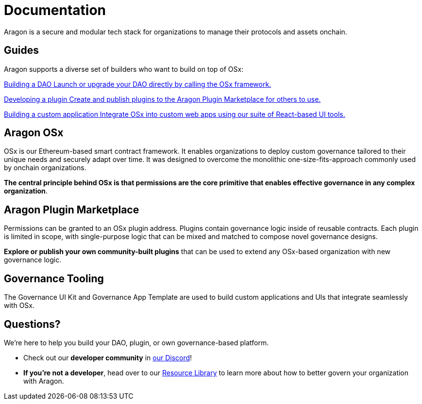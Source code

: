 
= Documentation

Aragon is a secure and modular tech stack for organizations to manage their protocols and assets onchain. 

[.card-section]
== Guides
Aragon supports a diverse set of builders who want to build on top of OSx:

[.card-section.card-section-2col]

[.card.card-secondary.card-dao-guide]
--
xref:osx-contracts::guide-set-up-dao/index.adoc[[.card-title]#Building a DAO# [.card-body]#pass:q[Launch or upgrade your DAO directly by calling the OSx framework.]#]
--

[.card.card-secondary.card-plugin-guide]
--
xref:osx-contracts::guide-develop-plugin/index.adoc[[.card-title]#Developing a plugin# [.card-body]#pass:q[Create and publish  plugins to the Aragon Plugin Marketplace for others to use.]#]
--

[.card.card-secondary.card-building-app]
--
link:https://aragon.github.io/gov-ui-kit[[.card-title]#Building a custom application# [.card-body]#pass:q[Integrate OSx into custom web apps using our suite of React-based UI tools.]#]
--


== Aragon OSx

OSx is our Ethereum-based smart contract framework. It enables organizations to deploy custom governance tailored to their unique needs and securely adapt over time. It was designed to overcome the monolithic one-size-fits-approach commonly used by onchain organizations.

**The central principle behind OSx is that permissions are the core primitive that enables effective governance in any complex organization**.

== Aragon Plugin Marketplace

Permissions can be granted to an OSx plugin address. Plugins contain governance logic inside of reusable contracts. Each plugin is limited in scope, with single-purpose logic that can be mixed and matched to compose novel governance designs.

**Explore or publish your own community-built plugins** that can be used to extend any OSx-based organization with new governance logic.


== Governance Tooling

The Governance UI Kit and Governance App Template are used to build custom applications and UIs that integrate seamlessly with OSx. 

== Questions?

We’re here to help you build your DAO, plugin, or own governance-based platform.

- Check out our *developer community* in link:https://discord.com/invite/aragonorg[our Discord]!
- **If you’re not a developer**, head over to our link:https://www.aragon.org/resource-library[Resource Library] to learn more about how to better govern your organization with Aragon.